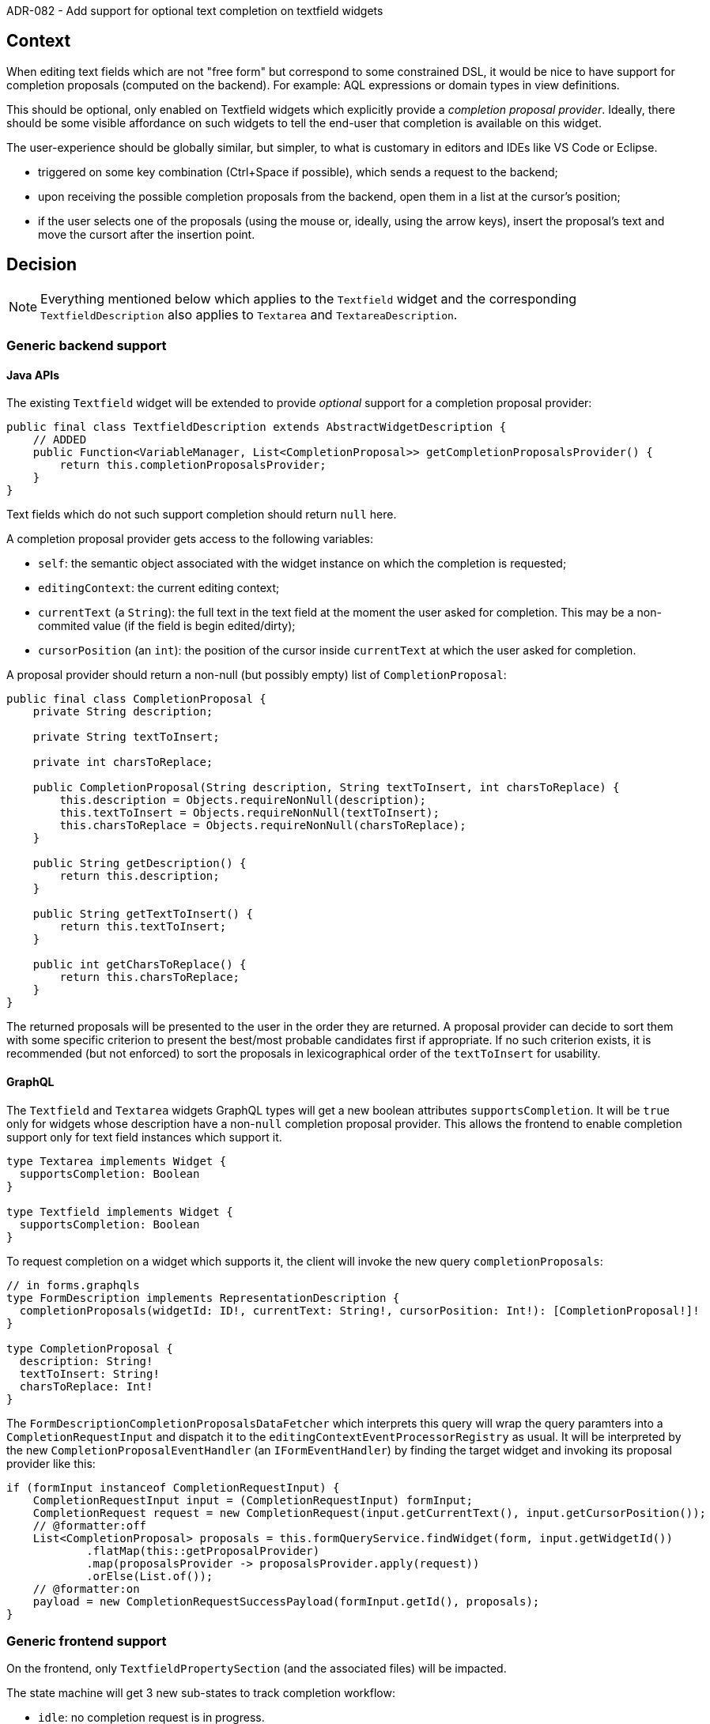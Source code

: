 ADR-082 - Add support for optional text completion on textfield widgets

== Context

When editing text fields which are not "free form" but correspond to some constrained DSL, it would be nice to have support for completion proposals (computed on the backend).
For example: AQL expressions or domain types in view definitions.

This should be optional, only enabled on Textfield widgets which explicitly provide a _completion proposal provider_.
Ideally, there should be some visible affordance on such widgets to tell the end-user that completion is available on this widget.

The user-experience should be globally similar, but simpler, to what is customary in editors and IDEs like VS Code or Eclipse.

- triggered on some key combination (Ctrl+Space if possible), which sends a request to the backend;
- upon receiving the possible completion proposals from the backend, open them in a list at the cursor's position;
- if the user selects one of the proposals (using the mouse or, ideally, using the arrow keys), insert the proposal's text and move the cursort after the insertion point.

== Decision

NOTE: Everything mentioned below which applies to the `Textfield` widget and the corresponding `TextfieldDescription` also applies to `Textarea` and `TextareaDescription`.

=== Generic backend support

==== Java APIs

The existing `Textfield` widget will be extended to provide _optional_ support for a completion proposal provider:

[source,java]
----
public final class TextfieldDescription extends AbstractWidgetDescription {
    // ADDED
    public Function<VariableManager, List<CompletionProposal>> getCompletionProposalsProvider() {
        return this.completionProposalsProvider;
    }
}
----

Text fields which do not such support completion should return `null` here.

A completion proposal provider gets access to the following variables:

- `self`: the semantic object associated with the widget instance on which the completion is requested;
- `editingContext`: the current editing context;
- `currentText` (a `String`): the full text in the text field at the moment the user asked for completion. This may be a non-commited value (if the field is begin edited/dirty);
- `cursorPosition` (an `int`): the position of the cursor inside `currentText` at which the user asked for completion.

A proposal provider should return a non-null (but possibly empty) list of `CompletionProposal`:

[source,java]
----
public final class CompletionProposal {
    private String description;

    private String textToInsert;

    private int charsToReplace;

    public CompletionProposal(String description, String textToInsert, int charsToReplace) {
        this.description = Objects.requireNonNull(description);
        this.textToInsert = Objects.requireNonNull(textToInsert);
        this.charsToReplace = Objects.requireNonNull(charsToReplace);
    }

    public String getDescription() {
        return this.description;
    }

    public String getTextToInsert() {
        return this.textToInsert;
    }

    public int getCharsToReplace() {
        return this.charsToReplace;
    }
}
----

The returned proposals will be presented to the user in the order they are returned.
A proposal provider can decide to sort them with some specific criterion to present the best/most probable candidates first if appropriate.
If no such criterion exists, it is recommended (but not enforced) to sort the proposals in lexicographical order of the `textToInsert` for usability.

==== GraphQL

The `Textfield` and `Textarea` widgets GraphQL types will get a new boolean attributes `supportsCompletion`.
It will be `true` only for widgets whose description have a non-`null` completion proposal provider.
This allows the frontend to enable completion support only for text field instances which support it.

[source]
----
type Textarea implements Widget {
  supportsCompletion: Boolean
}

type Textfield implements Widget {
  supportsCompletion: Boolean
}
----

To request completion on a widget which supports it, the client will invoke the new query `completionProposals`:

[source]
----
// in forms.graphqls
type FormDescription implements RepresentationDescription {
  completionProposals(widgetId: ID!, currentText: String!, cursorPosition: Int!): [CompletionProposal!]!
}

type CompletionProposal {
  description: String!
  textToInsert: String!
  charsToReplace: Int!
}
----

The `FormDescriptionCompletionProposalsDataFetcher` which interprets this query will wrap the query paramters into a `CompletionRequestInput` and dispatch it to the `editingContextEventProcessorRegistry` as usual.
It will be interpreted by the new `CompletionProposalEventHandler` (an `IFormEventHandler`) by finding the target widget and invoking its proposal provider like this:

[source,java]
----
if (formInput instanceof CompletionRequestInput) {
    CompletionRequestInput input = (CompletionRequestInput) formInput;
    CompletionRequest request = new CompletionRequest(input.getCurrentText(), input.getCursorPosition());
    // @formatter:off
    List<CompletionProposal> proposals = this.formQueryService.findWidget(form, input.getWidgetId())
            .flatMap(this::getProposalProvider)
            .map(proposalsProvider -> proposalsProvider.apply(request))
            .orElse(List.of());
    // @formatter:on
    payload = new CompletionRequestSuccessPayload(formInput.getId(), proposals);
}
----

=== Generic frontend support

On the frontend, only `TextfieldPropertySection` (and the associated files) will be impacted.

The state machine will get 3 new sub-states to track completion workflow:

- `idle`: no completion request is in progress.
- `requested`: the user has requested completion; the request has been sent to the backend and is stored in the machine's context as `completionRequest: CompletionRequest | null`;
- `received`: the backend has returned the requested proposals, and they are stored in the machine's context as `proposals: GQLCompletionProposal[] | null` for displaying to the end-user.

The following new events are defined to control this workflow:

[source,typescript]
----
export type RequestCompletionEvent = { type: 'COMPLETION_REQUESTED'; currentText: string; cursorPosition: number };
export type CompletionReceivedEvent = { type: 'COMPLETION_RECEIVED'; proposals: GQLCompletionProposal[] };
export type CompletionDismissedEvent = { type: 'COMPLETION_DISMISSED' };
----

Completion will be requested by the user with `Ctrl-Space` (as is usual in most IDEs).
Listening to this particular key chord can not be done with a plain `onKeyPress`
It requires a combination of `onKeyDown`, `onKeyUp` and a new `boolean` state to track the state of the `Control` key.

[source,javascript]
----
  const [controlDown, setControlDown] = useState<boolean>(false);

  const onKeyDown: React.KeyboardEventHandler<HTMLInputElement> = (event) => {
    if ('Control' === event.key) {
      setControlDown(true);
    }
    if (widget.supportsCompletion && controlDown && event.key === ' ') {
      // Ctrl-Space => launch completion request
    }
  }

  const onKeyUp: React.KeyboardEventHandler<HTMLInputElement> = (event) => {
    if ('Control' === event.key) {
      setControlDown(false);
    }
  };
----

When the user hits `Control-Space`, the frontend invokes the `completionProposals()` GraphQL query and moves into the `requested` state.
To get the cursor position needed as part of the query we use `(event.target as HTMLInputElement).selectionStart`.

Once the frontend receives the proposals from the backend, it moves into the `received` state, and presents the proposals into a "popup list" positioned below the text input.
When the user selects one of the entry in the proposals list, we apply the corresponding change to the text field value and update the cursor position after the text inserted (using `setSelectionRange`).

=== Application to AQL expressions and domain type fields in the View DSL definition

The generic support described above will be implemented in the properties of the View DSL elements to support completion of valid domain types and of AQL expressions in the corresponding text fields for representation descriptions.

The corresponding property sheets are currently generated automatically using the default generic rules.
We do not want to have to rewrite custom property sheets for every element of the View DSL which contains a domain type or AQL expression field.

We will "fork" the implementation of the default rules (`PropertiesDefaultDescriptionProvider`) into a new `ViewPropertiesDescriptionRegistryConfigurer` which only applies to elements from the View DSL *and* is not one of the few View elements which already have their custom property sheet implementation:

[source,java]
----
    private boolean handles(VariableManager variableManager) {
        // @formatter:off
        Optional<EObject> selectedElement = ...;
        boolean isViewElement = selectedElement
                .map(EObject::eClass)
                .map(EClassifier::getEPackage)
                .filter(ViewPackage.eINSTANCE::equals)
                .isPresent();
        boolean hasCustomProperties = selectedElement.map(EObject::eClass).filter(TYPES_WITH_CUSTOM_PROPERTIES::contains).isPresent();
        // @formatter:on
        return isViewElement && !hasCustomProperties;
    }
----

The rules applied by `ViewPropertiesDescriptionRegistryConfigurer` are the same as the default generic rules, with one difference for text fields.

Instead of the generic `EStringIfDescriptionProvider`, we introduce the new `CustomizableEStringIfDescriptionProvider` which takes an additional `ITextfieldCustomizer`:

[source,java]
----
public interface ITextfieldCustomizer {
    boolean handles(EAttribute eAttribute);
    Function<VariableManager, TextareaStyle> getStyleProvider();
    Function<VariableManager, List<CompletionProposal>> getCompletionProposalsProvider();
}
----

This allows a Spring `@Component` to take over the style and completion prorposal provider or specific text fields.

[source,java]
----
@Component
public class AQLTextfieldCustomizer implements ITextfieldCustomizer {
    @Override
    public boolean handles(EAttribute eAttribute) {
        return eAttribute.getEType() == EcorePackage.Literals.ESTRING && (eAttribute.getName().toLowerCase().endsWith("expression") || "condition".equals(eAttribute.getName()));
    }
}

@Component
public class DomainTypeTextfieldCustomizer implements ITextfieldCustomizer {
    @Override
    public boolean handles(EAttribute eAttribute) {
        EClassifier eType = eAttribute.getEType();
        return eType.equals(EcorePackage.Literals.ESTRING) && List.of("domainType", "typeName").contains(eAttribute.getName());
    }
}
----

In `DomainTypeTextfieldCustomizer` we we use the same logic as in `DiagramDescriptionValidator` to find the valid domain types and simply return them in alphabetical order.

For AQL completion, we will expose the existing AQL completion feature in `AQLInterpreter` in the new method `ICompletionResult getProposals(String expression, int offset)`.
For the moment we only provide the very minimal typing information to AQL: the presence of the `self` variable which represents an `EObject`.

In `AQLTextfieldCustomizer` we need an `AQLInterpreter` to invoke this.
We will reuse the same logic as in `ViewConverter.createInterpreter(View, List<EPackage>)`.

The customized AQL and Domain Type text fields will get specific background colors to tell the user they follow a specific syntax and support completion.
They will use a yellow (resp. green) background to follow the same convention as in the Sirius Desktop VSM editor, but use specific yellow and green colors which match the overall Sirius Web color palette.

== Status

Accepted.

== Consequence

- We may want to generalize the mechanism introduced to specialize/configure widgets produced by generic rules into the general `PropertiesDefaultDescriptionProvider`.
- We may want to provide a mechanism for completion proposal providers (ore more generally, any Java handler) to access the already exisinting AQL interpreter instead of having to re-create an equivalent one (with the performance and maintainability issues this creates).
- The precision of the AQL completion is very limited and could be improved by exposing more information about which variables are available and their types for each expression.
